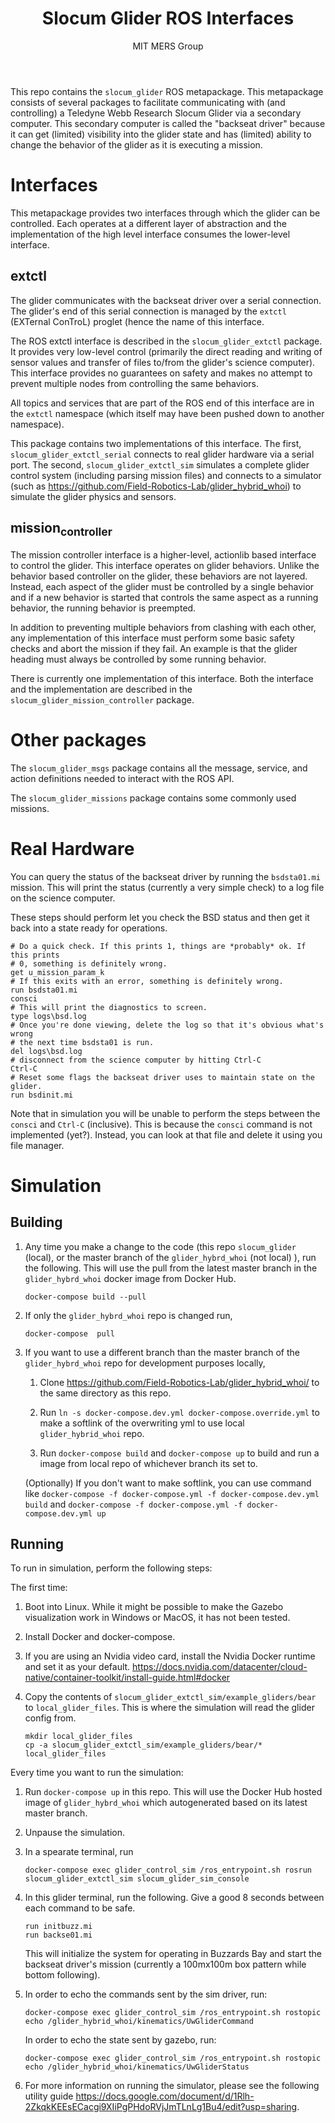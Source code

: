 #+TITLE: Slocum Glider ROS Interfaces
#+AUTHOR: MIT MERS Group

This repo contains the =slocum_glider= ROS metapackage. This metapackage
consists of several packages to facilitate communicating with (and controlling)
a Teledyne Webb Research Slocum Glider via a secondary computer. This secondary
computer is called the "backseat driver" because it can get (limited)
visibility into the glider state and has (limited) ability to change the
behavior of the glider as it is executing a mission.

* Interfaces

  This metapackage provides two interfaces through which the glider can be
  controlled. Each operates at a different layer of abstraction and the
  implementation of the high level interface consumes the lower-level
  interface.

** extctl

   The glider communicates with the backseat driver over a serial
   connection. The glider's end of this serial connection is managed by the
   =extctl= (EXTernal ConTroL) proglet (hence the name of this interface.

   The ROS extctl interface is described in the =slocum_glider_extctl=
   package. It provides very low-level control (primarily the direct reading
   and writing of sensor values and transfer of files to/from the glider's
   science computer). This interface provides no guarantees on safety and makes
   no attempt to prevent multiple nodes from controlling the same behaviors.

   All topics and services that are part of the ROS end of this interface are
   in the =extctl= namespace (which itself may have been pushed down to another
   namespace).

   This package contains two implementations of this interface. The first,
   =slocum_glider_extctl_serial= connects to real glider hardware via a serial
   port. The second, =slocum_glider_extctl_sim= simulates a complete glider
   control system (including parsing mission files) and connects to a simulator
   (such as [[https://github.com/Field-Robotics-Lab/glider_hybrid_whoi]]) to
   simulate the glider physics and sensors.

** mission_controller

   The mission controller interface is a higher-level, actionlib based
   interface to control the glider. This interface operates on glider
   behaviors. Unlike the behavior based controller on the glider, these
   behaviors are not layered. Instead, each aspect of the glider must be
   controlled by a single behavior and if a new behavior is started that
   controls the same aspect as a running behavior, the running behavior is
   preempted.

   In addition to preventing multiple behaviors from clashing with each other,
   any implementation of this interface must perform some basic safety checks
   and abort the mission if they fail. An example is that the glider heading
   must always be controlled by some running behavior.

   There is currently one implementation of this interface. Both the interface
   and the implementation are described in the
   =slocum_glider_mission_controller= package.

* Other packages

  The =slocum_glider_msgs= package contains all the message, service, and
  action definitions needed to interact with the ROS API.

  The =slocum_glider_missions= package contains some commonly used missions.

* Real Hardware

  You can query the status of the backseat driver by running the =bsdsta01.mi=
  mission. This will print the status (currently a very simple check) to a log
  file on the science computer.

  These steps should perform let you check the BSD status and then get it back
  into a state ready for operations.

  #+begin_src shell
    # Do a quick check. If this prints 1, things are *probably* ok. If this prints
    # 0, something is definitely wrong.
    get u_mission_param_k
    # If this exits with an error, something is definitely wrong.
    run bsdsta01.mi
    consci
    # This will print the diagnostics to screen.
    type logs\bsd.log
    # Once you're done viewing, delete the log so that it's obvious what's wrong
    # the next time bsdsta01 is run.
    del logs\bsd.log
    # disconnect from the science computer by hitting Ctrl-C
    Ctrl-C
    # Reset some flags the backseat driver uses to maintain state on the glider.
    run bsdinit.mi
  #+end_src

  Note that in simulation you will be unable to perform the steps between the
  =consci= and =Ctrl-C= (inclusive). This is because the =consci= command is
  not implemented (yet?). Instead, you can look at that file and delete it
  using you file manager.

* Simulation

** Building
   1. Any time you make a change to the code (this repo =slocum_glider= (local), or the master branch of the =glider_hybrd_whoi= (not local) ),
      run the following. This will use the pull from the latest master branch in the =glider_hybrd_whoi= docker image from Docker Hub.
      #+begin_src shell
         docker-compose build --pull
      #+end_src
   2. If only the =glider_hybrd_whoi= repo is changed run,
      #+begin_src shell
         docker-compose  pull
      #+end_src
   3. If you want to use a different branch than the master branch of the =glider_hybrd_whoi= repo for development purposes locally,
      1. Clone [[https://github.com/Field-Robotics-Lab/glider_hybrid_whoi/]] to the
         same directory as this repo.
      2. Run =ln -s docker-compose.dev.yml docker-compose.override.yml= to make a softlink of the overwriting yml to use local =glider_hybrid_whoi= repo.
   
      3. Run =docker-compose build= and =docker-compose up= to build and run a image from local repo of whichever branch its set to.

      (Optionally) If you don't want to make softlink, you can use command like =docker-compose -f docker-compose.yml -f docker-compose.dev.yml build= and =docker-compose -f docker-compose.yml -f docker-compose.dev.yml up=
      
** Running

   To run in simulation, perform the following steps:

   The first time:

   1. Boot into Linux. While it might be possible to make the Gazebo
      visualization work in Windows or MacOS, it has not been tested.
   2. Install Docker and docker-compose.
   3. If you are using an Nvidia video card, install the Nvidia Docker runtime
      and set it as your
      default. [[https://docs.nvidia.com/datacenter/cloud-native/container-toolkit/install-guide.html#docker]]
   4. Copy the contents of =slocum_glider_extctl_sim/example_gliders/bear= to
      =local_glider_files=. This is where the simulation will read the glider
      config from.
      #+begin_src shell
        mkdir local_glider_files
        cp -a slocum_glider_extctl_sim/example_gliders/bear/* local_glider_files
      #+end_src

   Every time you want to run the simulation:

   1. Run =docker-compose up= in this repo.
      This will use the Docker Hub hosted image of =glider_hybrd_whoi= which autogenerated based on its latest master branch.
   2. Unpause the simulation.
   3. In a spearate terminal, run
      #+begin_src shell
        docker-compose exec glider_control_sim /ros_entrypoint.sh rosrun slocum_glider_extctl_sim slocum_glider_sim_console
      #+end_src
   4. In this glider terminal, run the following. Give a good 8 seconds between
      each command to be safe.
      #+begin_src shell
        run initbuzz.mi
        run backse01.mi
      #+end_src
      This will initialize the system for operating in Buzzards Bay and start
      the backseat driver's mission (currently a 100mx100m box pattern while
      bottom following).
   5. In order to echo the commands sent by the sim driver, run:
      #+begin_src shell
        docker-compose exec glider_control_sim /ros_entrypoint.sh rostopic echo /glider_hybrid_whoi/kinematics/UwGliderCommand
      #+end_src

      In order to echo the state sent by gazebo, run:
      #+begin_src shell
        docker-compose exec glider_control_sim /ros_entrypoint.sh rostopic echo /glider_hybrid_whoi/kinematics/UwGliderStatus
      #+end_src
   6. For more information on running the simulator, please see the following utility guide [[https://docs.google.com/document/d/1Rlh-2ZkqkKEEsECacgi9XIiPgPHdoRVjJmTLnLg1Bu4/edit?usp=sharing]].





